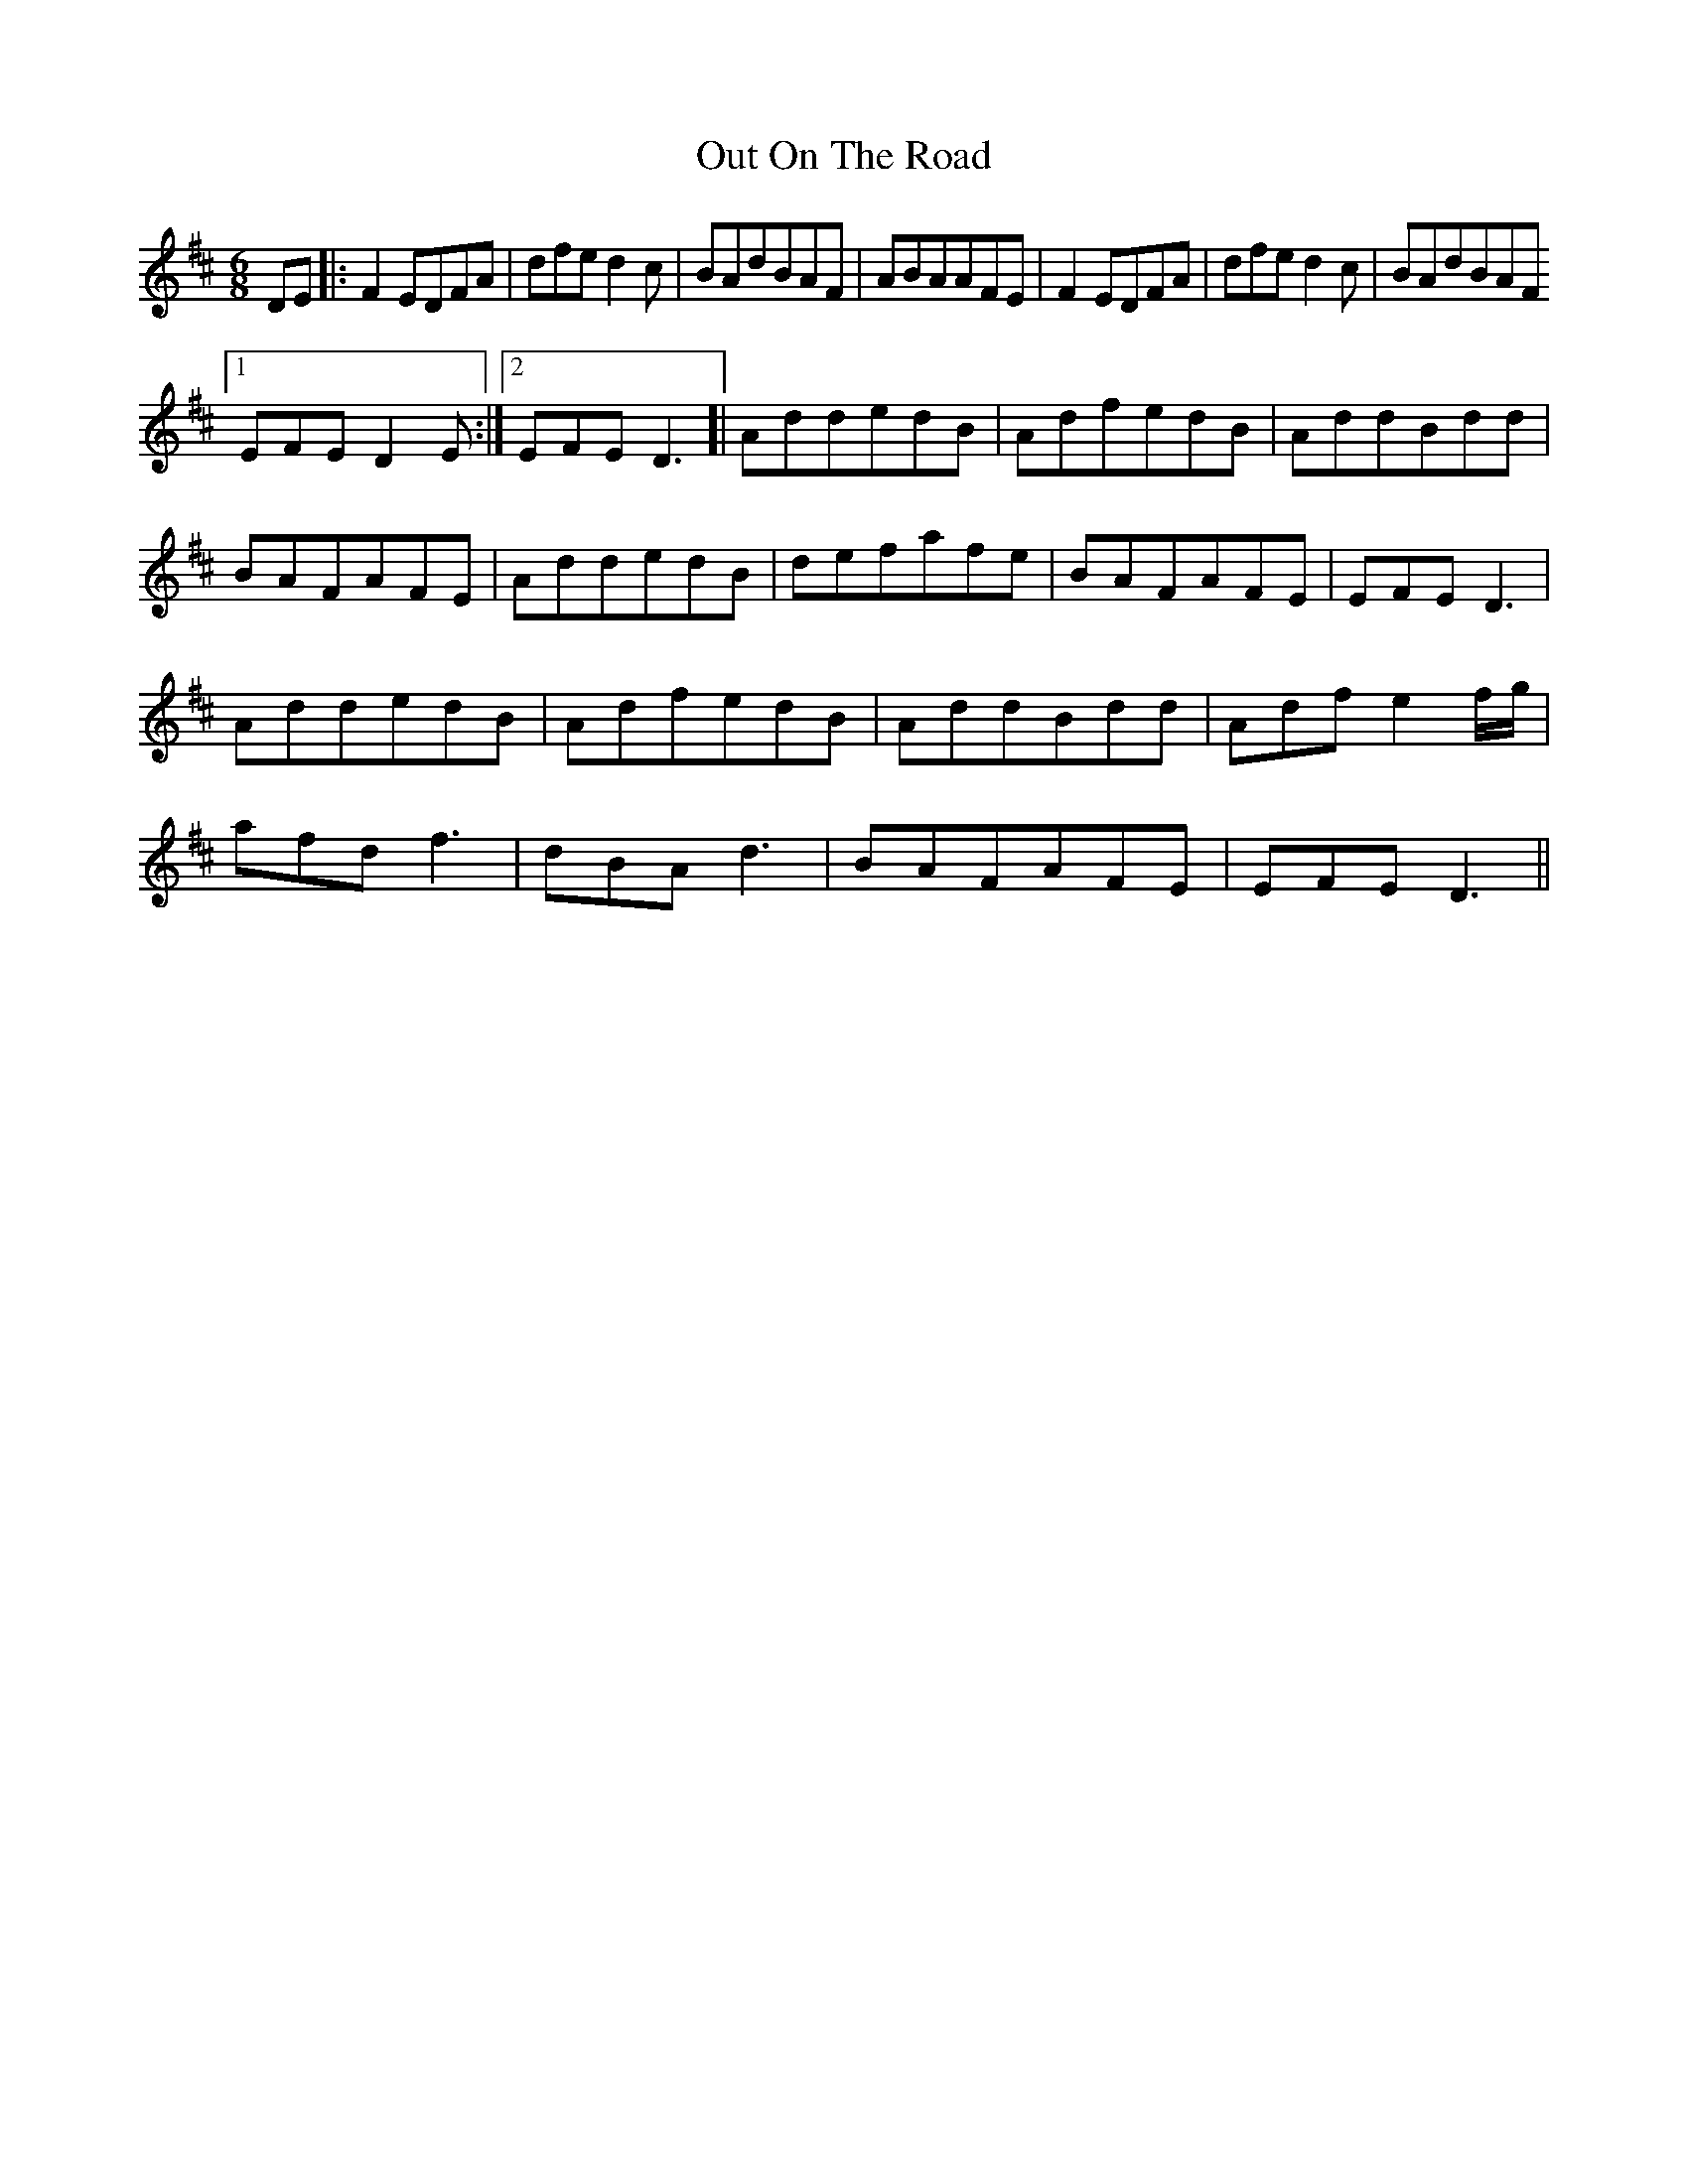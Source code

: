X: 30880
T: Out On The Road
R: jig
M: 6/8
K: Dmajor
DE|:F2EDFA|dfed2c|BAdBAF|ABAAFE|F2EDFA|dfed2c|BAdBAF
[1 EFED2E:|2 EFED3]|AddedB|AdfedB|AddBdd|
BAFAFE|AddedB|defafe|BAFAFE|EFED3|
AddedB|AdfedB|AddBdd|Adfe2f/g/|
afdf3|dBAd3|BAFAFE|EFED3||

